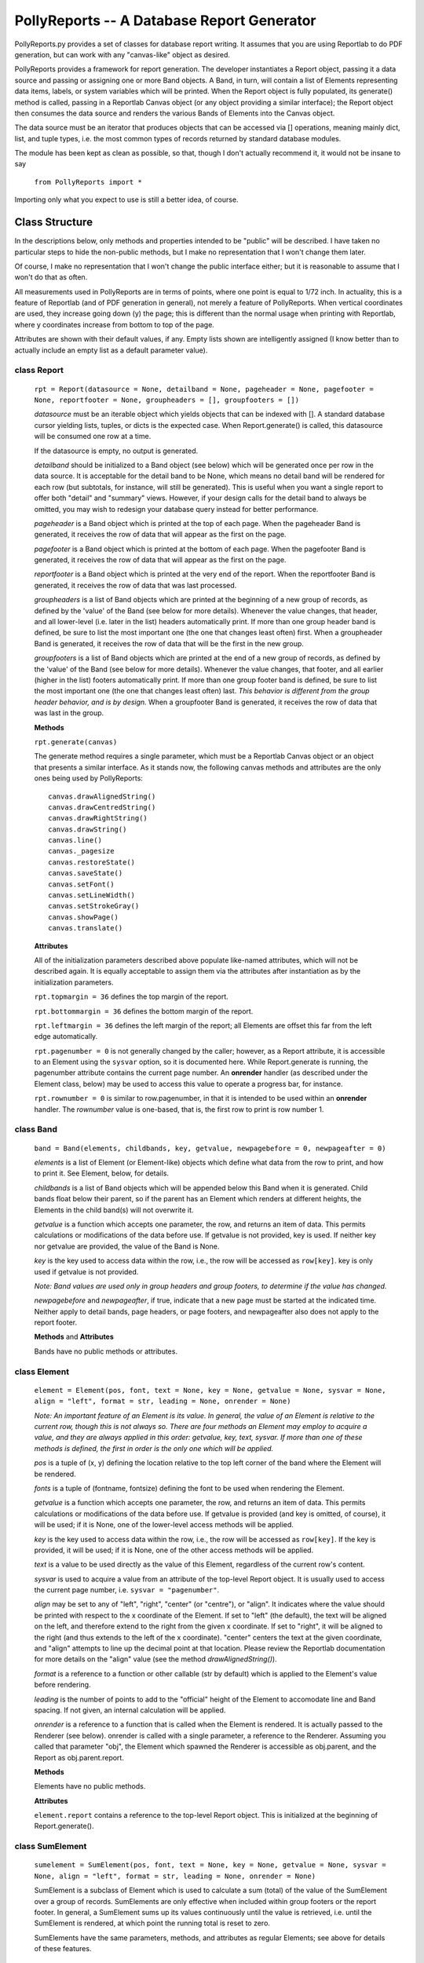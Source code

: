 ===========================================
PollyReports -- A Database Report Generator
===========================================

PollyReports.py provides a set of classes for database report writing.  It
assumes that you are using Reportlab to do PDF generation, but can work with
any "canvas-like" object as desired.

PollyReports provides a framework for report generation.  The developer
instantiates a Report object, passing it a data source and passing or assigning
one or more Band objects.  A Band, in turn, will contain a list of Elements
representing data items, labels, or system variables which will be printed.
When the Report object is fully populated, its generate() method is called,
passing in a Reportlab Canvas object (or any object providing a similar interface);
the Report object then consumes the data source and renders the various Bands
of Elements into the Canvas object.

The data source must be an iterator that produces objects that can be accessed
via [] operations, meaning mainly dict, list, and tuple types, i.e. the most
common types of records returned by standard database modules.

The module has been kept as clean as possible, so that, though I don't actually
recommend it, it would not be insane to say

    ``from PollyReports import *``

Importing only what you expect to use is still a better idea, of course.

Class Structure
===============

In the descriptions below, only methods and properties intended to be "public"
will be described.  I have taken no particular steps to hide the non-public
methods, but I make no representation that I won't change them later.

Of course, I make no representation that I won't change the public interface
either; but it is reasonable to assume that I won't do that as often.

All measurements used in PollyReports are in terms of points, where one point
is equal to 1/72 inch.  In actuality, this is a feature of Reportlab (and of
PDF generation in general), not merely a feature of PollyReports.  When
vertical coordinates are used, they increase going down (y) the page; this is
different than the normal usage when printing with Reportlab, where y
coordinates increase from bottom to top of the page.

Attributes are shown with their default values, if any.  Empty lists shown are
intelligently assigned (I know better than to actually include an empty list as
a default parameter value).

class Report
------------

    ``rpt = Report(datasource = None, detailband = None, pageheader = None, pagefooter = None,
    reportfooter = None, groupheaders = [], groupfooters = [])``

    *datasource* must be an iterable object which yields objects that
    can be indexed with [].  A standard database cursor yielding
    lists, tuples, or dicts is the expected case.  When Report.generate()
    is called, this datasource will be consumed one row at a time.

    If the datasource is empty, no output is generated.

    *detailband* should be initialized to a Band object (see below) which will
    be generated once per row in the data source.  It is acceptable for the
    detail band to be None, which means no detail band will be rendered for
    each row (but subtotals, for instance, will still be generated).  This is
    useful when you want a single report to offer both "detail" and "summary"
    views.  However, if your design calls for the detail band to always be
    omitted, you may wish to redesign your database query instead for better
    performance.

    *pageheader* is a Band object which is printed at the top of each page.
    When the pageheader Band is generated, it receives the row of data that
    will appear as the first on the page.

    *pagefooter* is a Band object which is printed at the bottom of each page.
    When the pagefooter Band is generated, it receives the row of data that
    will appear as the first on the page.

    *reportfooter* is a Band object which is printed at the very end of the
    report.  When the reportfooter Band is generated, it receives the row of
    data that was last processed.

    *groupheaders* is a list of Band objects which are printed at the
    beginning of a new group of records, as defined by the 'value' of the Band
    (see below for more details).  Whenever the value changes, that header, and
    all lower-level (i.e. later in the list) headers automatically print.  If
    more than one group header band is defined, be sure to list the most
    important one (the one that changes least often) first.  When a groupheader
    Band is generated, it receives the row of data that will be the first in
    the new group.

    *groupfooters* is a list of Band objects which are printed at the end
    of a new group of records, as defined by the 'value' of the Band (see below
    for more details).  Whenever the value changes, that footer, and all
    earlier (higher in the list) footers automatically print.  If more than one
    group footer band is defined, be sure to list the most important one (the
    one that changes least often) last.  *This behavior is different from the
    group header behavior, and is by design.* When a groupfooter Band is
    generated, it receives the row of data that was last in the group.

    **Methods**

    ``rpt.generate(canvas)``

    The generate method requires a single parameter, which must be a Reportlab
    Canvas object or an object that presents a similar interface.  As it stands
    now, the following canvas methods and attributes are the only ones being
    used by PollyReports::

        canvas.drawAlignedString()
        canvas.drawCentredString()
        canvas.drawRightString()
        canvas.drawString()
        canvas.line()
        canvas._pagesize
        canvas.restoreState()
        canvas.saveState()
        canvas.setFont()
        canvas.setLineWidth()
        canvas.setStrokeGray()
        canvas.showPage()
        canvas.translate()

    **Attributes**

    All of the initialization parameters described above populate like-named
    attributes, which will not be described again.  It is equally acceptable to
    assign them via the attributes after instantiation as by the initialization
    parameters.

    ``rpt.topmargin = 36`` defines the top margin of the report.

    ``rpt.bottommargin = 36`` defines the bottom margin of the report.

    ``rpt.leftmargin = 36`` defines the left margin of the report; all
    Elements are offset this far from the left edge automatically.

    ``rpt.pagenumber = 0`` is not generally changed by the caller; however,
    as a Report attribute, it is accessible to an Element using the ``sysvar``
    option, so it is documented here.  While Report.generate is running,
    the pagenumber attribute contains the current page number.  An **onrender**
    handler (as described under the Element class, below) may be used to access
    this value to operate a progress bar, for instance.

    ``rpt.rownumber = 0`` is similar to row.pagenumber, in that it is 
    intended to be used within an **onrender** handler.  The *rownumber* value is
    one-based, that is, the first row to print is row number 1.

class Band
----------

    ``band = Band(elements, childbands, key, getvalue, newpagebefore = 0, newpageafter = 0)``

    *elements* is a list of Element (or Element-like) objects which define what
    data from the row to print, and how to print it.  See Element, below, for
    details.

    *childbands* is a list of Band objects which will be appended below this
    Band when it is generated.  Child bands float below their parent, so if the
    parent has an Element which renders at different heights, the Elements in
    the child band(s) will not overwrite it.
    
    *getvalue* is a function which accepts one parameter, the row, and returns
    an item of data.  This permits calculations or modifications of the data
    before use.  If getvalue is not provided, key is used.  If neither key nor
    getvalue are provided, the value of the Band is None.

    *key* is the key used to access data within the row, i.e., the row will be
    accessed as ``row[key]``.  key is only used if getvalue is not provided.

    *Note: Band values are used only in group headers and group footers, to
    determine if the value has changed.*

    *newpagebefore* and *newpageafter*, if true, indicate that a new page must
    be started at the indicated time.  Neither apply to detail bands, page
    headers, or page footers, and newpageafter also does not apply to the
    report footer.

    **Methods** and **Attributes**

    Bands have no public methods or attributes.

class Element
-------------

    ``element = Element(pos, font, text = None, key = None, getvalue = None, 
    sysvar = None, align = "left", format = str, leading = None, onrender = None)``

    *Note: An important feature of an Element is its value.  In general, the value
    of an Element is relative to the current row, though this is not always so.
    There are four methods an Element may employ to acquire a value, and they
    are always applied in this order: getvalue, key, text, sysvar.  If more than
    one of these methods is defined, the first in order is the only one which will
    be applied.*

    *pos* is a tuple of (x, y) defining the location relative to the top left
    corner of the band where the Element will be rendered.

    *fonts* is a tuple of (fontname, fontsize) defining the font to be used
    when rendering the Element.

    *getvalue* is a function which accepts one parameter, the row, and returns an
    item of data.  This permits calculations or modifications of the data before use.
    If getvalue is provided (and key is omitted, of course), it will be used; if it is
    None, one of the lower-level access methods will be applied.

    *key* is the key used to access data within the row, i.e., the row will be
    accessed as ``row[key]``.  If the key is provided, it will be used; if it is None,
    one of the other access methods will be applied.

    *text* is a value to be used directly as the value of this Element, regardless
    of the current row's content.

    *sysvar* is used to acquire a value from an attribute of the top-level Report
    object.  It is usually used to access the current page number, i.e. ``sysvar = "pagenumber"``.

    *align* may be set to any of "left", "right", "center" (or "centre"), or "align".
    It indicates where the value should be printed with respect to the x coordinate
    of the Element.  If set to "left" (the default), the text will be aligned on the left,
    and therefore extend to the right from the given x coordinate.  If set to "right",
    it will be aligned to the right (and thus extends to the left of the x coordinate).
    "center" centers the text at the given coordinate, and "align" attempts to line
    up the decimal point at that location.  Please review the Reportlab documentation
    for more details on the "align" value (see the method *drawAlignedString()*).

    *format* is a reference to a function or other callable (str by default) which
    is applied to the Element's value before rendering.

    *leading* is the number of points to add to the "official" height of the Element
    to accomodate line and Band spacing.  If not given, an internal calculation will be applied.

    *onrender* is a reference to a function that is called when the Element is
    rendered.  It is actually passed to the Renderer (see below).  onrender is
    called with a single parameter, a reference to the Renderer.  Assuming you
    called that parameter "obj", the Element which spawned the Renderer is
    accessible as obj.parent, and the Report as obj.parent.report.

    **Methods**

    Elements have no public methods.

    **Attributes**

    ``element.report`` contains a reference to the top-level Report object.
    This is initialized at the beginning of Report.generate().

class SumElement
----------------

    ``sumelement = SumElement(pos, font, text = None, key = None, getvalue = None, 
    sysvar = None, align = "left", format = str, leading = None, onrender = None)``

    SumElement is a subclass of Element which is used to calculate a sum (total)
    of the value of the SumElement over a group of records.  SumElements are only
    effective when included within group footers or the report footer.  In general,
    a SumElement sums up its values continuously until the value is retrieved,
    i.e. until the SumElement is rendered, at which point the running total is
    reset to zero.

    SumElements have the same parameters, methods, and attributes as regular
    Elements; see above for details of these features.

class Renderer
--------------

    Renderers are internal objects used by PollyReports to print out the values
    of Elements.  As they are entirely internal, they will not be described in
    any particular detail here; if you need to understand more fully how they
    work, please consult the source code.

class Rule
----------

    ``rule = Rule(pos, width, thickness = 1)``

    The Rule class is used to print out horizontal lines, such as separators.

    *pos* is a tuple defining the starting position of the Rule when rendered.  

    *width* is the width (extending right from the position indicated by *pos*)
    to which the Rule will extend.

    *thickness* defines the thickness of the Rule when rendered.

    **Methods** and **Attributes**

    Rules have no public methods or attributes.

